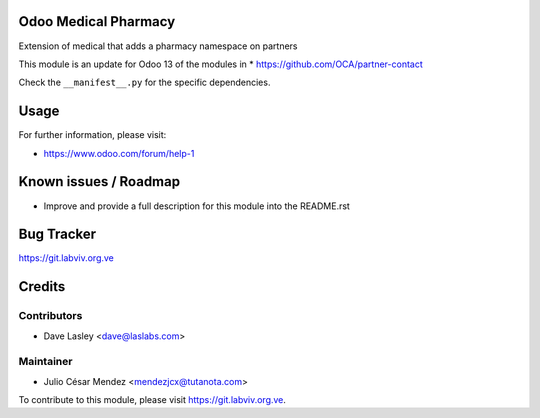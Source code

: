 Odoo Medical Pharmacy
========================

Extension of medical that adds a pharmacy namespace on partners

This module is an update for Odoo 13 of the modules in
* https://github.com/OCA/partner-contact

Check the ``__manifest__.py`` for the specific dependencies.

Usage
=====

For further information, please visit:

* https://www.odoo.com/forum/help-1

Known issues / Roadmap
======================

* Improve and provide a full description for this module into the README.rst

Bug Tracker
===========

https://git.labviv.org.ve

Credits
=======

Contributors
------------
* Dave Lasley <dave@laslabs.com>

Maintainer
----------
* Julio César Mendez <mendezjcx@tutanota.com>

To contribute to this module, please visit https://git.labviv.org.ve.
